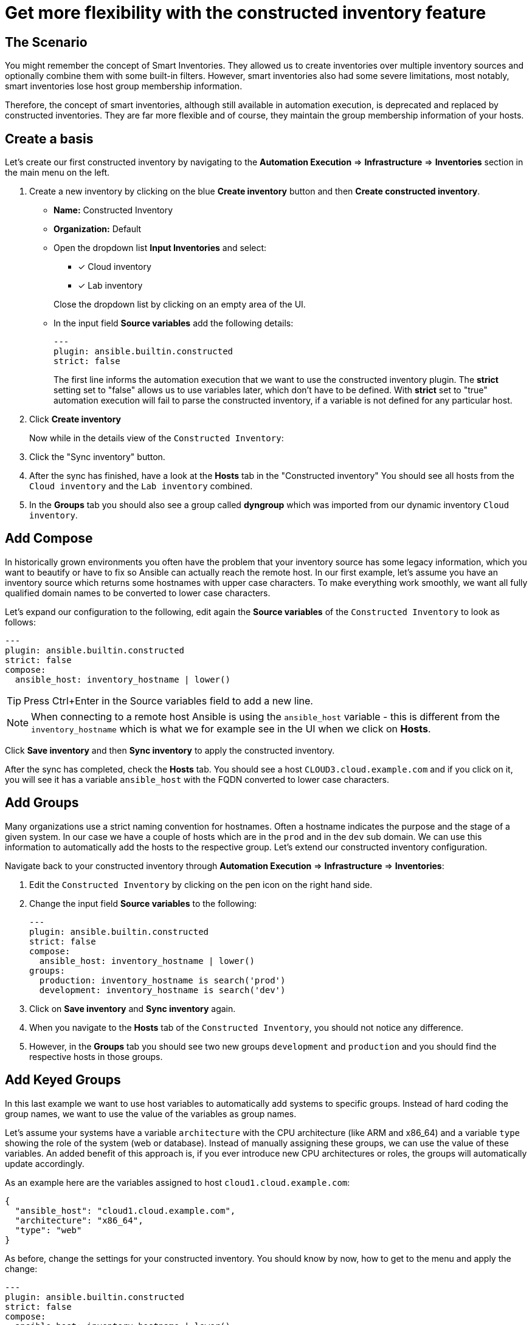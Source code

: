 = Get more flexibility with the constructed inventory feature

== The Scenario

You might remember the concept of Smart Inventories. They allowed us to create inventories over multiple inventory sources and optionally combine them with some built-in filters. However, smart inventories also had some severe limitations, most notably, smart inventories lose host group membership information.

Therefore, the concept of smart inventories, although still available in automation execution, is deprecated and replaced by constructed inventories. They are far more flexible and of course, they maintain the group membership information of your hosts.

== Create a basis

Let's create our first constructed inventory by navigating to the **Automation Execution** ⇒ **Infrastructure** ⇒ **Inventories** section in the main menu on the left.

. Create a new inventory by clicking on the blue *Create inventory* button and then *Create constructed inventory*.
** *Name:* Constructed Inventory
** *Organization:* Default
** Open the dropdown list *Input Inventories* and select:
+
--
*** [x] Cloud inventory
*** [x] Lab inventory
--
+
Close the dropdown list by clicking on an empty area of the UI.

** In the input field *Source variables* add the following details:
+
[source,yaml,role=execute]
----
---
plugin: ansible.builtin.constructed
strict: false
----
+
The first line informs the automation execution that we want to use the constructed inventory plugin. The *strict* setting set to "false" allows us to use variables later, which don't have to be defined. With *strict* set to "true" automation execution will fail to parse the constructed inventory, if a variable is not defined for any particular host.

. Click **Create inventory**
+
Now while in the details view of the `Constructed Inventory`:

. Click the "Sync inventory" button.
. After the sync has finished, have a look at the **Hosts** tab in the "Constructed inventory"
You should see all hosts from the `Cloud inventory` and the `Lab inventory` combined.
. In the *Groups* tab you should also see a group called *dyngroup* which was imported from our dynamic inventory `Cloud inventory`.

== Add Compose

In historically grown environments you often have the problem that your inventory source has some legacy information, which you want to beautify or have to fix so Ansible can actually reach the remote host. In our first example, let's assume you have an inventory source which returns some hostnames with upper case characters. To make everything work smoothly, we want all fully qualified domain names to be converted to lower case characters.

Let's expand our configuration to the following, edit again the **Source variables** of the `Constructed Inventory` to look as follows:

[source,yaml,role=execute]
----
---
plugin: ansible.builtin.constructed
strict: false
compose:
  ansible_host: inventory_hostname | lower()
----

TIP: Press Ctrl+Enter in the Source variables field to add a new line.

NOTE: When connecting to a remote host Ansible is using the `ansible_host` variable - this is different from the `inventory_hostname` which is what we for example see in the UI when we click on *Hosts*.

Click *Save inventory* and then *Sync inventory* to apply the constructed inventory.

After the sync has completed, check the *Hosts* tab.
You should see a host `CLOUD3.cloud.example.com` and if you click on it, you will see it has a variable `ansible_host` with the FQDN converted to lower case characters.

== Add Groups

Many organizations use a strict naming convention for hostnames. Often a hostname indicates the purpose and the stage of a given system. In our case we have a couple of hosts which are in the `prod` and in the `dev` sub domain. We can use this information to automatically add the hosts to the respective group. Let's extend our constructed inventory configuration.

Navigate back to your constructed inventory through *Automation Execution* ⇒ *Infrastructure* ⇒ *Inventories*:

. Edit the `Constructed Inventory` by clicking on the pen icon on the right hand side.
. Change the input field *Source variables* to the following:
+
[source,yaml,role=execute]
----
---
plugin: ansible.builtin.constructed
strict: false
compose:
  ansible_host: inventory_hostname | lower()
groups:
  production: inventory_hostname is search('prod')
  development: inventory_hostname is search('dev')
----

. Click on *Save inventory* and *Sync inventory* again.
. When you navigate to the *Hosts* tab of the `Constructed Inventory`, you should not notice any difference.
. However, in the *Groups* tab you should see two new groups `development` and `production` and you should find the respective hosts in those groups.

== Add Keyed Groups

In this last example we want to use host variables to automatically add systems to specific groups. Instead of hard coding the group names, we want to use the value of the variables as group names.

Let's assume your systems have a variable `architecture` with the CPU architecture (like ARM and x86_64) and a variable `type` showing the role of the system (web or database). Instead of manually assigning these groups, we can use the value of these variables. An added benefit of this approach is, if you ever introduce new CPU architectures or roles, the groups will automatically update accordingly.

As an example here are the variables assigned to host `cloud1.cloud.example.com`:

[source,yaml]
----
{
  "ansible_host": "cloud1.cloud.example.com",
  "architecture": "x86_64",
  "type": "web"
}
----

As before, change the settings for your constructed inventory. You should know by now, how to get to the menu and apply the change:

[source,yaml,role=execute]
----
---
plugin: ansible.builtin.constructed
strict: false
compose:
  ansible_host: inventory_hostname | lower()
  name: inventory_hostname | lower()
groups:
  production: inventory_hostname is search('prod')
  development: inventory_hostname is search('dev')
keyed_groups:
  - prefix: ""
    separator: ""
    key: architecture
  - prefix: "server_type"
    separator: "-"
    key: type
----

After you have saved and synced the changes, have a look at the new groups that were created:

* You should see new groups per CPU architecture with the respective hosts showing up. The group name is taken from the `architecture` variable of the hosts.
* The second keyed groups entry is creating groups according to the `type` variable of the host. This time the group name is prefixed with the string `server_type` and a separator.

If a host has multiple matching keys (like `database` and `web`), the separator is used to separate them in the group name. In our example, each host is in only one group so the separator is only seen in front of the `type`.

TIP: Have you noticed what happened to the separator? The dash ("**-**") automatically became an underscore ("**_**").
Dashes used to be allowed in group names but not anymore.
Name your groups (and roles and playbooks, as part of collections) like Python variables, with only letters, digits and underscores.

== Conclusion

If you want to learn more about constructed inventories, there is a great https://www.redhat.com/en/blog/how-to-use-the-new-constructed-inventory-feature-in-aap-2.4[Blog Post,window=_blank] and of course the https://docs.redhat.com/en/documentation/red_hat_ansible_automation_platform/2.5/html/using_automation_execution/controller-inventories#ref-controller-constructed-inventories[Using automation execution documentation,window=_blank].

